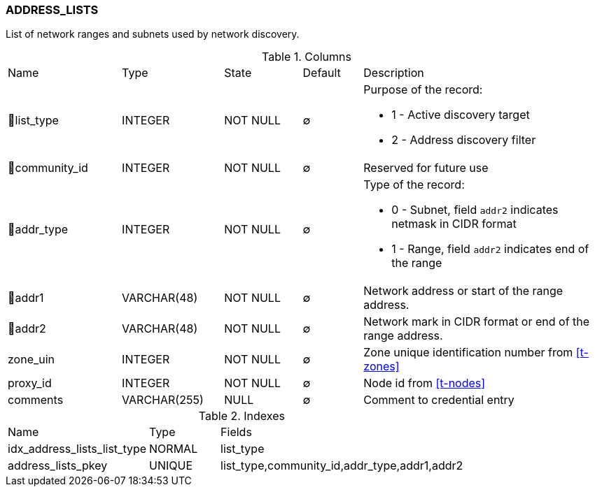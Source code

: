 [[t-address-lists]]
=== ADDRESS_LISTS

List of network ranges and subnets used by network discovery.

.Columns
[cols="19,17,13,10,41a"]
|===
|Name|Type|State|Default|Description
|🔑list_type
|INTEGER
|NOT NULL
|∅
|Purpose of the record:

* 1 - Active discovery target
* 2 - Address discovery filter

|🔑community_id
|INTEGER
|NOT NULL
|∅
|Reserved for future use

|🔑addr_type
|INTEGER
|NOT NULL
|∅
|Type of the record:

* 0 - Subnet, field `addr2` indicates netmask in CIDR format
* 1 - Range, field `addr2` indicates end of the range

|🔑addr1
|VARCHAR(48)
|NOT NULL
|∅
|Network address or start of the range address.

|🔑addr2
|VARCHAR(48)
|NOT NULL
|∅
|Network mark in CIDR format or end of the range address.

|zone_uin
|INTEGER
|NOT NULL
|∅
|Zone unique identification number from <<t-zones>>

|proxy_id
|INTEGER
|NOT NULL
|∅
|Node id from <<t-nodes>>

|comments
|VARCHAR(255)
|NULL
|∅
|Comment to credential entry
|===

.Indexes
[cols="30,15,55a"]
|===
|Name|Type|Fields
|idx_address_lists_list_type
|NORMAL
|list_type

|address_lists_pkey
|UNIQUE
|list_type,community_id,addr_type,addr1,addr2

|===
